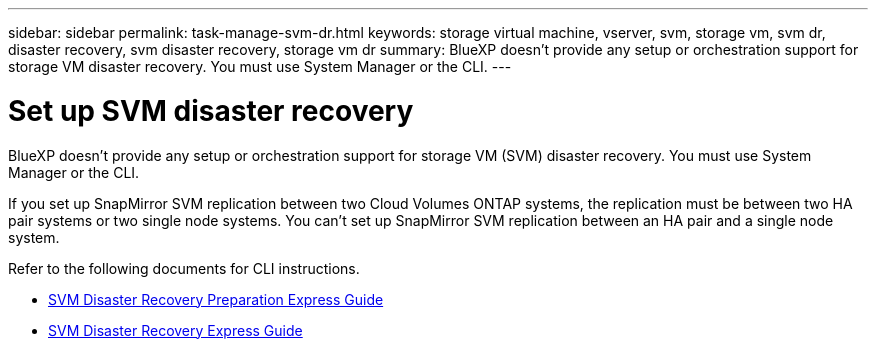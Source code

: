 ---
sidebar: sidebar
permalink: task-manage-svm-dr.html
keywords: storage virtual machine, vserver, svm, storage vm, svm dr, disaster recovery, svm disaster recovery, storage vm dr
summary: BlueXP doesn't provide any setup or orchestration support for storage VM disaster recovery. You must use System Manager or the CLI.
---

= Set up SVM disaster recovery
:toc: macro
:hardbreaks:
:nofooter:
:icons: font
:linkattrs:
:imagesdir: ./media/

[.lead]
BlueXP doesn't provide any setup or orchestration support for storage VM (SVM) disaster recovery. You must use System Manager or the CLI.

If you set up SnapMirror SVM replication between two Cloud Volumes ONTAP systems, the replication must be between two HA pair systems or two single node systems. You can't set up SnapMirror SVM replication between an HA pair and a single node system.

Refer to the following documents for CLI instructions.

* https://library.netapp.com/ecm/ecm_get_file/ECMLP2839856[SVM Disaster Recovery Preparation Express Guide^]
* https://library.netapp.com/ecm/ecm_get_file/ECMLP2839857[SVM Disaster Recovery Express Guide^]
